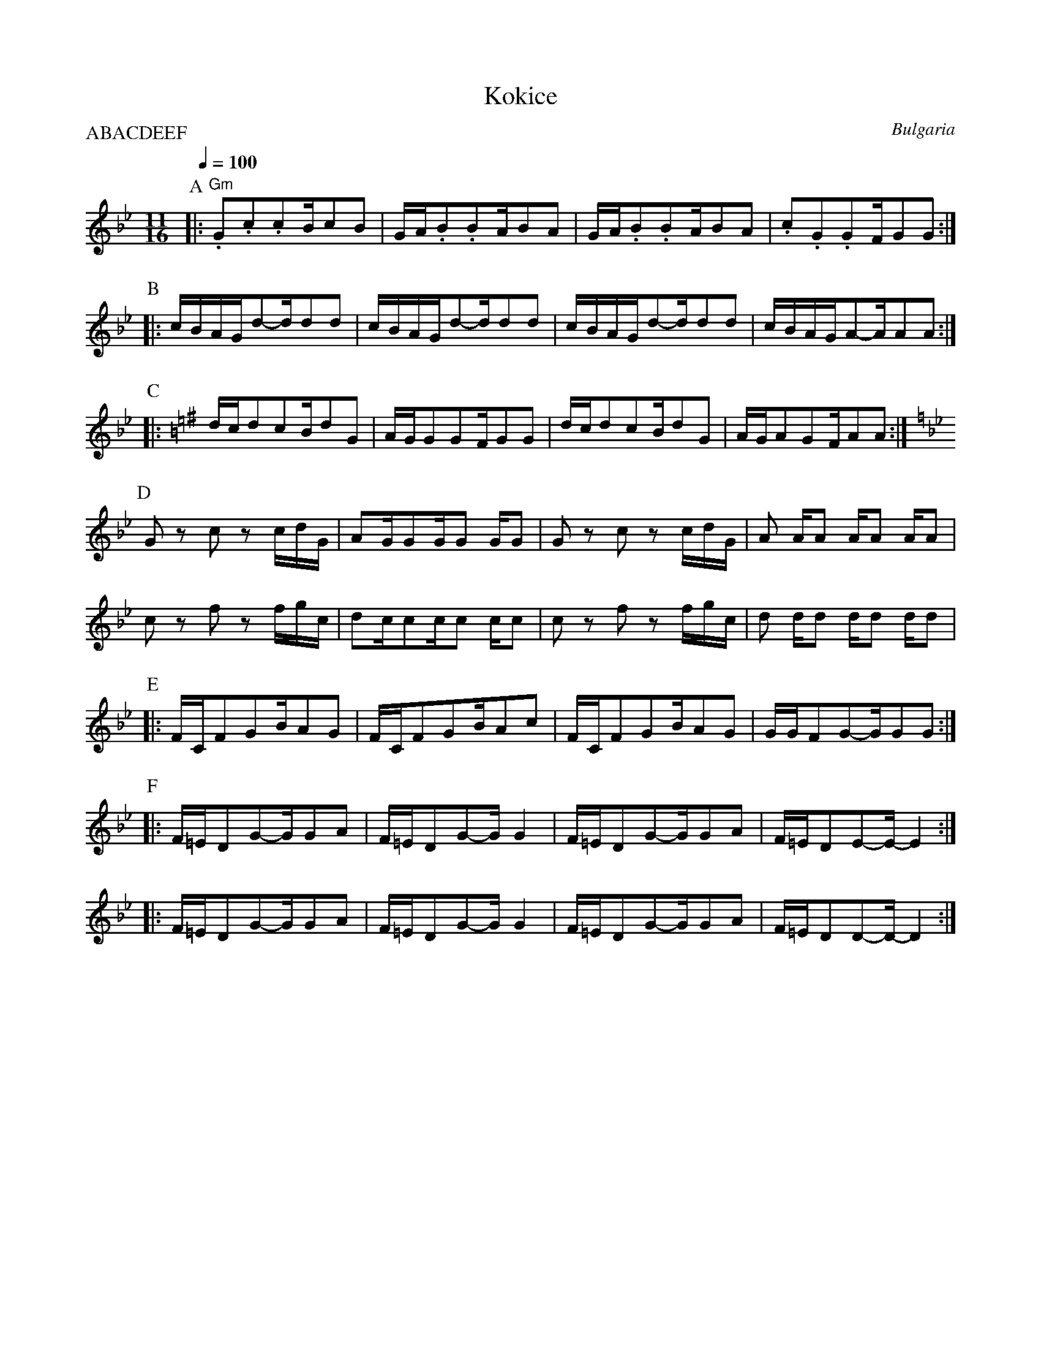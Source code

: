 X: 238
T:Kokice
O:Bulgaria
S:Folk dances from Bulgaria collected by Yves Moreau
L:1/8
M:11/16
Q:1/4=100
P:ABACDEEF
K:Gm
%%MIDI program 56
%%MIDI bassprog 118
%%MIDI gchord fzfzf2zfzfz
%%MIDI beatstring fpfpfppfpfp
P:A
|:"Gm" .G.c.cB/cB  |G/A/.B.BA/BA     |G/A/.B.BA/BA     |.c.G.GF/GG        :|
P:B
|:c/B/A/G/d-d/dd| c/B/A/G/d-d/dd| c/B/A/G/d-d/dd|c/B/A/G/A-A/AA :|
P:C
K:Em
|:d/c/dcB/dG    |A/G/GGF/GG     |d/c/dcB/dG     |A/G/AGF/AA     :|
P:D
K:Gm
  G z c z c/d/G/|AG/GG/G G/G    |G z c z c/d/G/ |A A/A A/A A/A  |
  c z f z f/g/c/|dc/cc/c c/c    |c z f z f/g/c/ |d d/d d/d d/d  |
P:E
|:F/C/FGB/AG    |F/C/FGB/Ac     | F/C/FGB/AG    |G/G/FG-G/GG    :|
P:F
|:F/=E/DG-G/GA  |F/=E/DG-G/G2   |F/=E/DG-G/GA   |F/=E/DE-E/-E2  :|
|:F/=E/DG-G/GA  |F/=E/DG-G/G2   |F/=E/DG-G/GA   |F/=E/DD-D/-D2  :|
